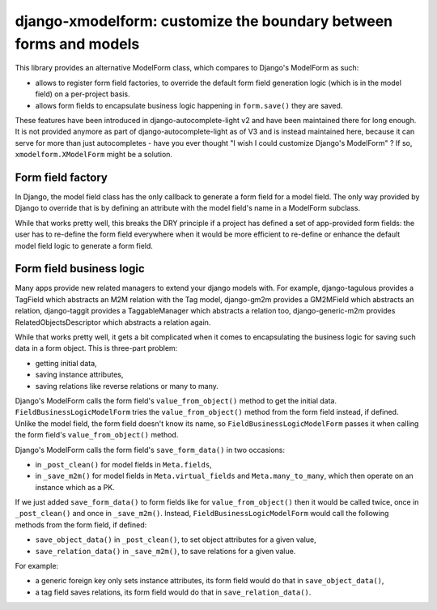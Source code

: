 django-xmodelform: customize the boundary between forms and models
~~~~~~~~~~~~~~~~~~~~~~~~~~~~~~~~~~~~~~~~~~~~~~~~~~~~~~~~~~~~~~~~~~

This library provides an alternative ModelForm class, which compares to
Django's ModelForm as such:

- allows to register form field factories, to override the default form field
  generation logic (which is in the model field) on a per-project basis.

- allows form fields to encapsulate business logic happening in ``form.save()``
  they are saved.

These features have been introduced in django-autocomplete-light v2 and have
been maintained there for long enough. It is not provided anymore as part of
django-autocomplete-light as of V3 and is instead maintained here, because it
can serve for more than just autocompletes - have you ever thought "I wish I
could customize Django's ModelForm" ? If so, ``xmodelform.XModelForm`` might be
a solution.

Form field factory
==================

In Django, the model field class has the only callback to generate a form field
for a model field. The only way provided by Django to override that is by
defining an attribute with the model field's name in a ModelForm subclass.

While that works pretty well, this breaks the DRY principle if a project has
defined a set of app-provided form fields: the user has to re-define the form
field everywhere when it would be more efficient to re-define or enhance the
default model field logic to generate a form field.



Form field business logic
=========================

Many apps provide new related managers to extend your django models with. For
example, django-tagulous provides a TagField which abstracts an M2M relation
with the Tag model, django-gm2m provides a GM2MField which abstracts an
relation, django-taggit provides a TaggableManager which abstracts a relation
too, django-generic-m2m provides RelatedObjectsDescriptor which abstracts a
relation again.

While that works pretty well, it gets a bit complicated when it comes to
encapsulating the business logic for saving such data in a form object. This is
three-part problem:

- getting initial data,
- saving instance attributes,
- saving relations like reverse relations or many to many.

Django's ModelForm calls the form field's ``value_from_object()`` method to get
the initial data. ``FieldBusinessLogicModelForm`` tries the ``value_from_object()`` method
from the form field instead, if defined. Unlike the model field, the form field
doesn't know its name, so ``FieldBusinessLogicModelForm`` passes it when calling the form
field's ``value_from_object()`` method.

Django's ModelForm calls the form field's ``save_form_data()`` in two
occasions:

- in ``_post_clean()`` for model fields in ``Meta.fields``,
- in ``_save_m2m()`` for model fields in ``Meta.virtual_fields`` and
  ``Meta.many_to_many``, which then operate on an instance which as a PK.

If we just added ``save_form_data()`` to form fields like for
``value_from_object()`` then it would be called twice, once in
``_post_clean()`` and once in ``_save_m2m()``. Instead, ``FieldBusinessLogicModelForm``
would call the following methods from the form field, if defined:

- ``save_object_data()`` in ``_post_clean()``, to set object attributes for a
  given value,
- ``save_relation_data()`` in ``_save_m2m()``, to save relations for a given
  value.

For example:

- a generic foreign key only sets instance attributes, its form field would do
  that in ``save_object_data()``,
- a tag field saves relations, its form field would do that in
  ``save_relation_data()``.
